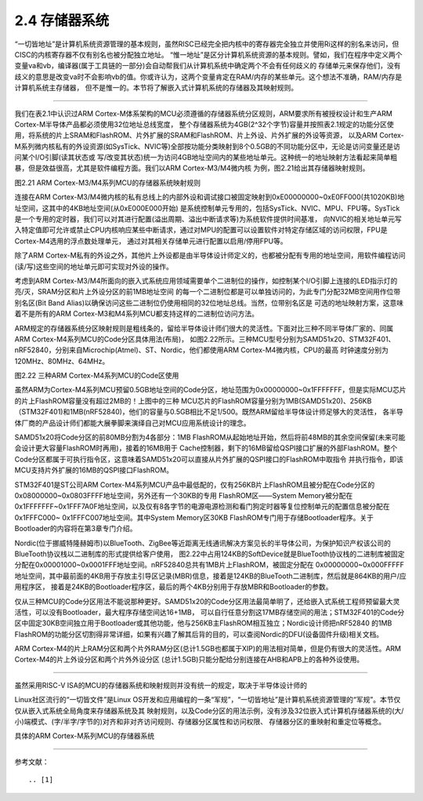 ===========================
2.4 存储器系统
===========================

“一切皆地址”是计算机系统资源管理的基本规则，虽然RISC已经完全把内核中的寄存器完全独立并使用Ri这样的别名来访问，但CISC的内核寄存器不仅有别名也被分配独立地址。
“惟一地址”是区分计算机系统资源的基本规则。譬如，我们在程序中定义两个变量va和vb，编译器(属于工具链的一部分)会自动帮我们从计算机系统中确定两个不会有任何歧义的
存储单元来保存他们，没有歧义的意思是改变va时不会影响vb的值。你或许认为，这两个变量肯定在RAM/内存的某些单元。这个想法不准确，RAM/内存是计算机系统主存储器，
但不是惟一的。本节将了解嵌入式计算机系统的存储器及其映射规则。

--------------------------

我们在表2.1中认识过ARM Cortex-M体系架构的MCU必须遵循的存储器系统分区规则，ARM要求所有被授权设计和生产ARM Cortex-M半导体产品都必须使用32位地址总线宽度，
整个存储器系统为4GB(2^32个字节)容量并按照表2.1规定的功能分区使用，将系统的片上SRAM和FlashROM、片外扩展的SRAM和FlashROM、片上外设、片外扩展的外设等资源，
以及ARM Cortex-M系列微内核私有的外设资源(如SysTick、NVIC等)全部按功能分类映射到8个0.5GB的不同功能分区中，无论是访问变量还是访问某个I/O引脚(读其状态或
写/改变其状态)统一为访问4GB地址空间内的某些地址单元。这种统一的地址映射方法看起来简单粗暴，但是效益很高，尤其是软件编程方面。我们以ARM Cortex-M3/M4微内核
为例，图2.21给出其存储器映射规则。

.. image:: ../_static/images/c2/memory_map_arm_m3_m4.jpg
  :scale: 50%
  :align: center

图2.21  ARM Cortex-M3/M4系列MCU的存储器系统映射规则

连接在ARM Cortex-M3/M4微内核的私有总线上的内部外设和调试接口被固定映射到0xE00000000~0xE0FF000(共1020KB)地址空间，这其中的4KB地址空间(从0xE000E000开始)
是系统控制单元专用的，包括SysTick、NVIC、MPU、FPU等。SysTick是一个专用的定时器，我们可以对其进行配置(溢出周期、溢出中断请求等)为系统软件提供时间基准，
向NVIC的相关地址单元写入特定值即可允许或禁止CPU内核响应某些中断请求，通过对MPU的配置可以设置软件对特定存储区域的访问权限，FPU是Cortex-M4选用的浮点数处理单元，
通过对其相关存储单元进行配置以启用/停用FPU等。

除了ARM Cortex-M私有的外设之外，其他片上外设都是由半导体设计师定义的，也都被分配有专用的地址空间，用软件编程访问(读/写)这些空间的地址单元即可实现对外设的操作。

考虑到ARM Cortex-M3/M4所面向的嵌入式系统应用领域需要单个二进制位的操作，如控制某个I/O引脚上连接的LED指示灯的亮/灭，SRAM分区和片上外设分区的前1MB地址空间
的每一个二进制位都是可以单独访问的，为此专门分配32MB空间用作位带别名区(Bit Band Alias)以确保访问这些二进制位仍使用相同的32位地址总线。当然，位带别名区是
可选的地址映射方案，这意味着不是所有的ARM Cortex-M3和M4系列MCU都支持这样的二进制位访问方法。

ARM规定的存储器系统分区映射规则是粗线条的，留给半导体设计师们很大的灵活性。下面对比三种不同半导体厂家的、同属ARM Cortex-M4系列MCU的Code分区具体用法(布局)，
如图2.22所示。三种MCU型号分别为SAMD51x20、STM32F401、nRF52840，分别来自Microchip(Atmel)、ST、Nordic，他们都使用ARM Cortex-M4微内核，CPU的最高
时钟速度分别为120MHz、80MHz、64MHz。

.. image:: ../_static/images/c2/memory_code_usages_3xcm4.jpg
  :scale: 30%
  :align: center

图2.22  三种ARM Cortex-M4系列MCU的Code区使用

虽然ARM为Cortex-M4系列MCU预留0.5GB地址空间的Code分区，地址范围为0x00000000~0x1FFFFFFF，但是实际MCU芯片的片上FlashROM容量没有超过2MB的！上图中的三种
MCU芯片的FlashROM容量分别为1MB(SAMD51x20)、256KB（STM32F401)和1MB(nRF52840)，他们的容量与0.5GB相比不足1/500。既然ARM留给半导体设计师足够大的灵活性，
各半导体厂商的产品设计师们都能大展拳脚来演绎自己对MCU应用系统设计的理念。

SAMD51x20将Code分区的前80MB分割为4各部分：1MB FlashROM从起始地址开始，然后将前48MB的其余空间保留(未来可能会设计更大容量FlashROM时再用)，接着的16MB用于
Cache控制器，剩下的16MB留给QSPI接口扩展的外部FlashROM。整个Code分区都属于可执行指令区，这意味着SAMD51x20可以直接从片外扩展的QSPI接口的FlashROM中取指令
并执行指令，即该MCU支持片外扩展的16MB的QSPI接口FlashROM。

STM32F401是ST公司ARM Cortex-M4系列MCU产品中最低配的，仅有256KB片上FlashROM且被分配在Code分区的0x08000000~0x0803FFFF地址空间，另外还有一个30KB的专用
FlashROM区——System Memory被分配在0x1FFFFFFF~0x1FFF7A0F地址空间，以及仅有8各字节的电源电源检测和看门狗定时器等复位控制单元的配置信息被分配在0x1FFFC000~
0x1FFFC007地址空间。其中System Memory区30KB FlashROM专门用于存储Bootloader程序。关于Bootloader的内容将在第3章专门介绍。

Nordic(位于挪威特隆赫姆市)以BlueTooth、ZigBee等近距离无线通讯解决方案见长的半导体公司，为保护知识产权该公司的BlueTooth协议栈以二进制库的形式提供给客户使用，
图2.22中占用124KB的SoftDevice就是BlueTooth协议栈的二进制库被固定分配在0x00001000~0x0001FFF地址空间。nRF52840总共有1MB片上FlashROM，被固定分配在
0x00000000~0x000FFFFF地址空间，其中最前面的4KB用于存放主引导区记录(MBR)信息，接着是124KB的BlueTooth二进制库，然后就是864KB的用户/应用程序区，
接着是24KB的Bootloader程序区，最后的两个4KB分别用于存放MBR和Bootloader的参数。

仅从三种MCU的Code分区用法不能说那种更好。SAMD51x20的Code分区用法最简单明了，还给嵌入式系统工程师预留最大灵活性，可以没有Bootloader，最大程序存储空间达16+1MB，
可以自行任意分割这17MB存储空间的用法；STM32F401的Code分区中固定30KB空间独立用于Bootloader或其他功能，他与256KB主FlashROM相互独立；Nordic设计师把nRF52840
的1MB FlashROM的功能分区切割得非常详细，如果有兴趣了解其后背的目的，可以查阅Nordic的DFU(设备固件升级)相关文档。

ARM Cortex-M4的片上RAM分区和两个片外RAM分区(总计1.5GB也都属于XIP)的用法相对简单，但是仍有很大的灵活性。ARM Cortex-M4的片上外设分区和两个片外外设分区
(总计1.5GB)只能分配给分别连接在AHB和APB上的各种外设使用。



--------------------------



虽然采用RISC-V ISA的MCU的存储器系统和映射规则并没有统一的规定，取决于半导体设计师的




Linux社区流行的“一切皆文件”是Linux OS开发和应用编程的一条“军规”，“一切皆地址”是计算机系统资源管理的“军规”。本节仅仅从嵌入式系统全局角度来存储器系统及其
映射规则，以及Code分区的用法示例，没有涉及32位嵌入式计算机存储器系统的(大/小)端模式、(字/半字/字节的)对齐和非对齐访问规则、存储器分区属性和访问权限、
存储器分区的重映射和重定位等概念。

具体的ARM Cortex-M系列MCU的存储器系统

--------------------------

参考文献：
::

.. [1] 
